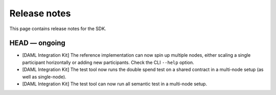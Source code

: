 .. Copyright (c) 2019 The DAML Authors. All rights reserved.
.. SPDX-License-Identifier: Apache-2.0

Release notes
#############

This page contains release notes for the SDK.

HEAD — ongoing
--------------

+ [DAML Integration Kit] The reference implementation can now spin up multiple nodes, either scaling
  a single participant horizontally or adding new participants. Check the CLI ``--help`` option.
+ [DAML Integration Kit] The test tool now runs the double spend test on a shared contract in a
  multi-node setup (as well as single-node).
+ [DAML Integration Kit] The test tool can now run all semantic test in a multi-node setup.
